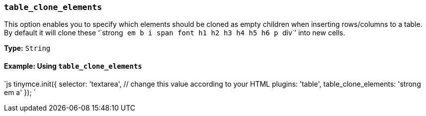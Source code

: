 === `table_clone_elements`

This option enables you to specify which elements should be cloned as empty children when inserting rows/columns to a table. By default it will clone these '``strong`` `em` `b` `i` `span` `font` `h1` `h2` `h3` `h4` `h5` `h6` `p` ``div``' into new cells.

*Type:* `String`

==== Example: Using `table_clone_elements`

`js
tinymce.init({
  selector: 'textarea',  // change this value according to your HTML
  plugins: 'table',
  table_clone_elements: 'strong em a'
});
`

